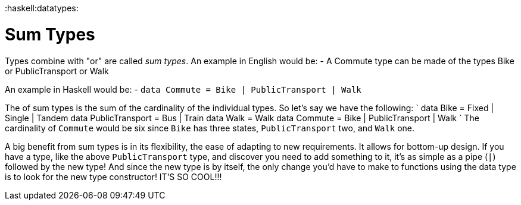 :doctype: book

:haskell:datatypes:

= Sum Types

Types combine with "or" are called _sum types_.
An example in English would be: - A Commute type can be made of the types Bike or PublicTransport or Walk

An example in Haskell would be: - `data Commute = Bike | PublicTransport | Walk`

The [[cardinality]] of sum types is the sum of the cardinality of the individual types.
So let's say we have the following: ` data Bike = Fixed | Single | Tandem data PublicTransport = Bus | Train data Walk = Walk data Commute = Bike | PublicTransport | Walk ` The cardinality of `Commute` would be six since `Bike` has three states, `PublicTransport` two, and `Walk` one.

A big benefit from sum types is in its flexibility, the ease of adapting to new requirements.
It allows for bottom-up design.
If you have a type, like the above `PublicTransport` type, and discover you need to add something to it, it's as simple as a pipe (`|`) followed by the new type!
And since the new type is by itself, the only change you'd have to make to functions using the data type is to look for the new type constructor!
IT'S SO COOL!!!
